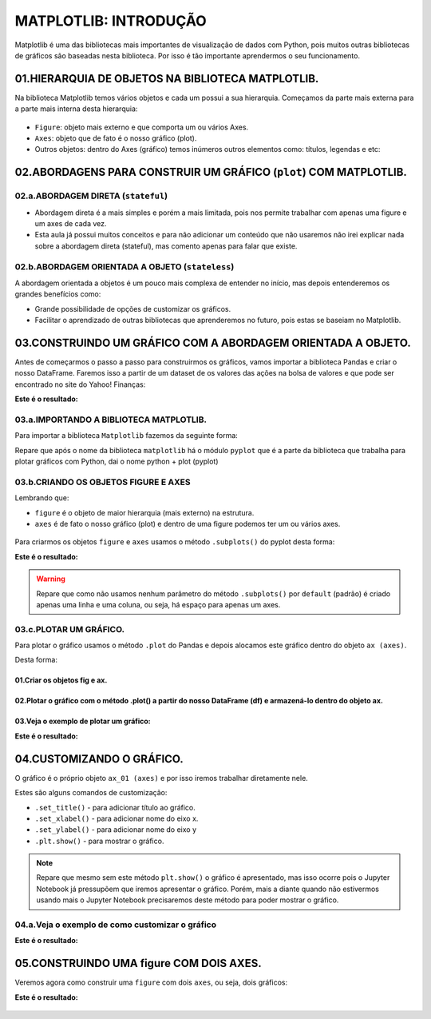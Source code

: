 MATPLOTLIB: INTRODUÇÃO
************

Matplotlib é uma das bibliotecas mais importantes de visualização de dados com Python, pois muitos outras bibliotecas de gráficos são baseadas nesta biblioteca.
Por isso é tão importante aprendermos o seu funcionamento.

01.HIERARQUIA DE OBJETOS NA BIBLIOTECA MATPLOTLIB.
==========

Na biblioteca Matplotlib temos vários objetos e cada um possui a sua hierarquia. Começamos da parte mais externa para a parte mais interna desta hierarquia:

.. figure::  figure.png
   :align:   center
   
•	``Figure``: objeto mais externo e que comporta um ou vários Axes.
•	``Axes``: objeto que de fato é o nosso gráfico (plot).

•	Outros objetos: dentro do Axes (gráfico) temos inúmeros outros elementos como: títulos, legendas e etc:

.. figure::  outros_objetos.png
   :align:   center

 
02.ABORDAGENS PARA CONSTRUIR UM GRÁFICO (``plot``) COM MATPLOTLIB.
==========

02.a.ABORDAGEM DIRETA (``stateful``)
-------------

•	Abordagem direta é a mais simples e porém a mais limitada, pois nos permite trabalhar com apenas uma figure e um axes de cada vez.

•	Esta aula já possui muitos conceitos e para não adicionar um conteúdo que não usaremos não irei explicar nada sobre a abordagem direta (stateful), mas comento apenas para falar que existe.

02.b.ABORDAGEM ORIENTADA A OBJETO (``stateless``)
----------

A abordagem orientada a objetos é um pouco mais complexa de entender no início, mas depois entenderemos os grandes benefícios como:

•	Grande possibilidade de opções de customizar os gráficos.

•	Facilitar o aprendizado de outras bibliotecas que aprenderemos no futuro, pois estas se baseiam no Matplotlib.

03.CONSTRUINDO UM GRÁFICO COM A ABORDAGEM ORIENTADA A OBJETO.
========

Antes de começarmos o passo a passo para construirmos os gráficos, vamos importar a biblioteca Pandas e criar o nosso DataFrame.
Faremos isso a partir de um dataset de os valores das ações na bolsa de valores e que pode ser encontrado no site do Yahoo! Finanças:

.. code-block:: python
   :linenos:
   
   #Importando a biblioteca Pandas e apelidando de pd
   import pandas as pd

.. code-block:: python
   :linenos:
   
   #Criando um DataFrame a partir do nosso Dataset
   df_totvs = pd.read_csv("/content/TOTS3.SA.csv")
   
.. code-block:: python
   :linenos:
   
   #Visualizando o DataFrame
   df_totvs.head()
   
**Este é o resultado:**

.. figure::  totvs_head.png
   :align:   center

 
03.a.IMPORTANDO A BIBLIOTECA MATPLOTLIB.
------

Para importar a biblioteca ``Matplotlib`` fazemos da seguinte forma:

.. code-block:: python
   :linenos:
   
   #Importando a biblioteca matplotlib e chamando de plt
   import matplotlib.pyplot as plt

Repare que após o nome da biblioteca ``matplotlib`` há o módulo ``pyplot`` que é a parte da biblioteca que trabalha para plotar gráficos com Python, dai o nome python + plot (pyplot)
 
03.b.CRIANDO OS OBJETOS FIGURE E AXES
-----

Lembrando que:

•	``figure`` é o objeto de maior hierarquia (mais externo) na estrutura.

•	``axes`` é de fato o nosso gráfico (plot) e dentro de uma figure podemos ter um ou vários axes.

.. figure::  figure_axe.png
   :align:   center
 
 
Para criarmos os objetos ``figure`` e ``axes`` usamos o método ``.subplots()`` do pyplot desta forma:

.. code-block:: python
   :linenos:
   
   fig, ax = plt.subplots()

**Este é o resultado:**

.. figure:: subplot.png
   :align:   center


.. warning::

  Repare que como não usamos nenhum parâmetro do método ``.subplots()`` por ``default`` (padrão) é criado apenas uma linha e uma coluna, ou seja, há espaço para apenas um axes.

03.c.PLOTAR UM GRÁFICO.
-----

Para plotar o gráfico usamos o método ``.plot`` do Pandas e depois alocamos este gráfico dentro do objeto ``ax (axes)``. 

Desta forma:

01.Criar os objetos fig e ax.
+++++++++

.. code-block:: python
   :linenos:
   
   fig. ax_01 = plt.subplots()

02.Plotar o gráfico com o método .plot() a partir do nosso DataFrame (df) e armazená-lo dentro do objeto ax.
++++++++++

.. code-block:: python
   :linenos:
   
   df.nome_variavel.plot(ax=ax_01)
   
03.Veja o exemplo de plotar um gráfico:
+++++++

.. code-block:: python
   :linenos:
   
   fig. ax_01 = plt.subplots()

.. code-block:: python
   :linenos:
   
   df.Close.plot(ax=ax_01)
   
**Este é o resultado:**

.. figure:: subplot_01.png
   :align:   center
 
04.CUSTOMIZANDO O GRÁFICO.
========

O gráfico é o próprio objeto ``ax_01 (axes)`` e por isso iremos trabalhar diretamente nele.

Estes são alguns comandos de customização:

•	``.set_title()`` - para adicionar título ao gráfico.

•	``.set_xlabel()`` - para adicionar nome do eixo x.

•	``.set_ylabel()`` - para adicionar nome do eixo y

•	``.plt.show()`` - para mostrar o gráfico.


.. note:: 

  Repare que mesmo sem este método ``plt.show()`` o gráfico é apresentado, mas isso ocorre pois o Jupyter Notebook já pressupõem que iremos apresentar o gráfico. 
  Porém, mais a diante quando não estivermos usando mais o Jupyter Notebook precisaremos deste método para poder mostrar o gráfico.


04.a.Veja o exemplo de como customizar o gráfico
--------

.. code-block:: python
   :linenos:
   
   #Criando os objetos figure (fig) e axes (ax_01) com o método subplots()
   fig, ax_01 = plt.subplots()

.. code-block:: python
   :linenos:
   
   #Plotar o gráfico a partir do DataFrame e alocá-lo no objeto ax_01 (axes)
   df.Close.plot(ax=ax_01)

.. code-block:: python
   :linenos:
   
   #Adicionando título ao gráfico
   ax_01.set_title("Ações da TOTVS")

.. code-block:: python
   :linenos:
   
   #Adicionando nome ao eixo x
   ax_01.set_xlabel("Tempo")

.. code-block:: python
   :linenos:
   
   #Adicionando nome ao eixo y
   ax_01.set_ylabel("Preço")
   
**Este é o resultado:**

.. figure:: grafico_customizado.png
   :align:   center

 
05.CONSTRUINDO UMA figure COM DOIS AXES.
==============

Veremos agora como construir uma ``figure`` com dois ``axes``, ou seja, dois gráficos:

.. code-block:: python
   :linenos:
   
   #Criando um segundo DataFrame.
   df_magalu = pd.read_csv("/content/MGLU3.SA.csv")

.. code-block:: python
   :linenos:
   
   #Para ter espaço para os dois gráficos axes iremos deixar a figure com duas linhas e uma coluna. 
   #Para isso, usaremos os parâmetros número de linhas nrows e número de colunas ncols.
   fig, (ax_01,ax_02) = plt.subplots(nrows=2, ncols=1)

.. code-block:: python
   :linenos:
   
   #Plotando dois gráficos e alocando-os nos respectivos axes (ax_01 e ax_02).
   df.Close.plot(ax=ax_01)df_magalu.Close.plot(ax=ax_02)

.. code-block:: python
   :linenos:
   
   #Adicionando títulos com o método set_title().
   ax_01.set_title("Ações TOTVS")ax_02.set_title("Ações MAGAZINE LUIZA")

.. code-block:: python
   :linenos:
   
   #Adicionando nome ao eixo x com o método set_label().
   ax_01.set_xlabel("Tempo")ax_02.set_xlabel("Tempo")

.. code-block:: python
   :linenos:
   
   #Adicionando nome ao eixo y com o método set_label().
   ax_01.set_ylabel("Preço")ax_02.set_ylabel("Preço")

.. code-block:: python
   :linenos:
   
   #Ajustando o layout com o método tight_layout().
   plt.tight_layout()

.. code-block:: python
   :linenos:
   
   #Para alterarmos o tamanho da figura usamos o parâmetro figsize.
   fig, (ax_01,ax_02) = plt.subplots(nrows=2,ncols=1, figsize=(largura, altura))

**Este é o resultado:**

.. figure:: grafico_dois_axes.png
   :align:   center
